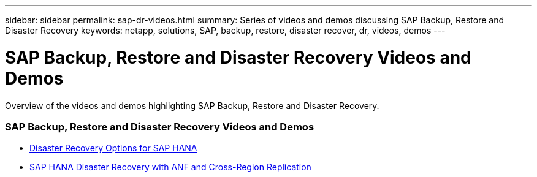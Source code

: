 ---
sidebar: sidebar
permalink: sap-dr-videos.html
summary: Series of videos and demos discussing SAP Backup, Restore and Disaster Recovery
keywords: netapp, solutions, SAP, backup, restore, disaster recover, dr, videos, demos
---

= SAP Backup, Restore and Disaster Recovery Videos and Demos
:hardbreaks:
:nofooter:
:icons: font
:linkattrs:
:table-stripes: odd
:imagesdir: ./media/

[.lead]
Overview of the videos and demos highlighting SAP Backup, Restore and Disaster Recovery.

// tag::videos[]

=== SAP Backup, Restore and Disaster Recovery Videos and Demos

* link:https://www.netapp.tv/details/28398[Disaster Recovery Options for SAP HANA]

* link:https://www.netapp.tv/details/28406[SAP HANA Disaster Recovery with ANF and Cross-Region Replication]

// end::videos[]
